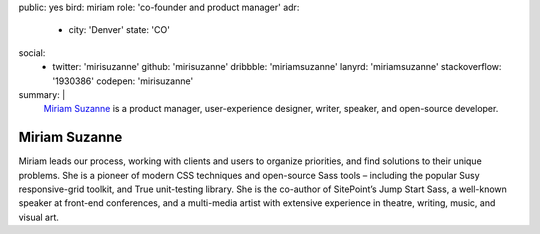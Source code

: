 public: yes
bird: miriam
role: 'co-founder and product manager'
adr:
  - city: 'Denver'
    state: 'CO'
social:
  - twitter: 'mirisuzanne'
    github: 'mirisuzanne'
    dribbble: 'miriamsuzanne'
    lanyrd: 'miriamsuzanne'
    stackoverflow: '1930386'
    codepen: 'mirisuzanne'
summary: |
  `Miriam Suzanne`_
  is a product manager,
  user-experience designer,
  writer, speaker,
  and open-source developer.

  .. _Miriam Suzanne: /birds/#bird-miriam


Miriam Suzanne
==============

Miriam leads our process,
working with clients and users to organize priorities,
and find solutions to their unique problems.
She is a pioneer of modern CSS techniques
and open-source Sass tools –
including the popular Susy responsive-grid toolkit,
and True unit-testing library.
She is the co-author of
SitePoint’s Jump Start Sass,
a well-known speaker at front-end conferences,
and a multi-media artist
with extensive experience in theatre,
writing, music, and visual art.
